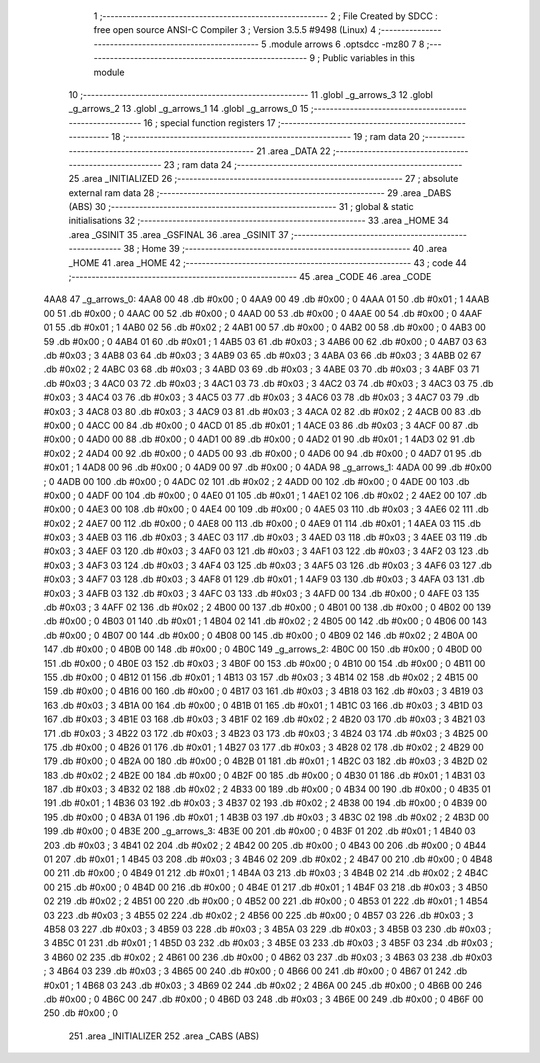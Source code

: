                               1 ;--------------------------------------------------------
                              2 ; File Created by SDCC : free open source ANSI-C Compiler
                              3 ; Version 3.5.5 #9498 (Linux)
                              4 ;--------------------------------------------------------
                              5 	.module arrows
                              6 	.optsdcc -mz80
                              7 	
                              8 ;--------------------------------------------------------
                              9 ; Public variables in this module
                             10 ;--------------------------------------------------------
                             11 	.globl _g_arrows_3
                             12 	.globl _g_arrows_2
                             13 	.globl _g_arrows_1
                             14 	.globl _g_arrows_0
                             15 ;--------------------------------------------------------
                             16 ; special function registers
                             17 ;--------------------------------------------------------
                             18 ;--------------------------------------------------------
                             19 ; ram data
                             20 ;--------------------------------------------------------
                             21 	.area _DATA
                             22 ;--------------------------------------------------------
                             23 ; ram data
                             24 ;--------------------------------------------------------
                             25 	.area _INITIALIZED
                             26 ;--------------------------------------------------------
                             27 ; absolute external ram data
                             28 ;--------------------------------------------------------
                             29 	.area _DABS (ABS)
                             30 ;--------------------------------------------------------
                             31 ; global & static initialisations
                             32 ;--------------------------------------------------------
                             33 	.area _HOME
                             34 	.area _GSINIT
                             35 	.area _GSFINAL
                             36 	.area _GSINIT
                             37 ;--------------------------------------------------------
                             38 ; Home
                             39 ;--------------------------------------------------------
                             40 	.area _HOME
                             41 	.area _HOME
                             42 ;--------------------------------------------------------
                             43 ; code
                             44 ;--------------------------------------------------------
                             45 	.area _CODE
                             46 	.area _CODE
   4AA8                      47 _g_arrows_0:
   4AA8 00                   48 	.db #0x00	; 0
   4AA9 00                   49 	.db #0x00	; 0
   4AAA 01                   50 	.db #0x01	; 1
   4AAB 00                   51 	.db #0x00	; 0
   4AAC 00                   52 	.db #0x00	; 0
   4AAD 00                   53 	.db #0x00	; 0
   4AAE 00                   54 	.db #0x00	; 0
   4AAF 01                   55 	.db #0x01	; 1
   4AB0 02                   56 	.db #0x02	; 2
   4AB1 00                   57 	.db #0x00	; 0
   4AB2 00                   58 	.db #0x00	; 0
   4AB3 00                   59 	.db #0x00	; 0
   4AB4 01                   60 	.db #0x01	; 1
   4AB5 03                   61 	.db #0x03	; 3
   4AB6 00                   62 	.db #0x00	; 0
   4AB7 03                   63 	.db #0x03	; 3
   4AB8 03                   64 	.db #0x03	; 3
   4AB9 03                   65 	.db #0x03	; 3
   4ABA 03                   66 	.db #0x03	; 3
   4ABB 02                   67 	.db #0x02	; 2
   4ABC 03                   68 	.db #0x03	; 3
   4ABD 03                   69 	.db #0x03	; 3
   4ABE 03                   70 	.db #0x03	; 3
   4ABF 03                   71 	.db #0x03	; 3
   4AC0 03                   72 	.db #0x03	; 3
   4AC1 03                   73 	.db #0x03	; 3
   4AC2 03                   74 	.db #0x03	; 3
   4AC3 03                   75 	.db #0x03	; 3
   4AC4 03                   76 	.db #0x03	; 3
   4AC5 03                   77 	.db #0x03	; 3
   4AC6 03                   78 	.db #0x03	; 3
   4AC7 03                   79 	.db #0x03	; 3
   4AC8 03                   80 	.db #0x03	; 3
   4AC9 03                   81 	.db #0x03	; 3
   4ACA 02                   82 	.db #0x02	; 2
   4ACB 00                   83 	.db #0x00	; 0
   4ACC 00                   84 	.db #0x00	; 0
   4ACD 01                   85 	.db #0x01	; 1
   4ACE 03                   86 	.db #0x03	; 3
   4ACF 00                   87 	.db #0x00	; 0
   4AD0 00                   88 	.db #0x00	; 0
   4AD1 00                   89 	.db #0x00	; 0
   4AD2 01                   90 	.db #0x01	; 1
   4AD3 02                   91 	.db #0x02	; 2
   4AD4 00                   92 	.db #0x00	; 0
   4AD5 00                   93 	.db #0x00	; 0
   4AD6 00                   94 	.db #0x00	; 0
   4AD7 01                   95 	.db #0x01	; 1
   4AD8 00                   96 	.db #0x00	; 0
   4AD9 00                   97 	.db #0x00	; 0
   4ADA                      98 _g_arrows_1:
   4ADA 00                   99 	.db #0x00	; 0
   4ADB 00                  100 	.db #0x00	; 0
   4ADC 02                  101 	.db #0x02	; 2
   4ADD 00                  102 	.db #0x00	; 0
   4ADE 00                  103 	.db #0x00	; 0
   4ADF 00                  104 	.db #0x00	; 0
   4AE0 01                  105 	.db #0x01	; 1
   4AE1 02                  106 	.db #0x02	; 2
   4AE2 00                  107 	.db #0x00	; 0
   4AE3 00                  108 	.db #0x00	; 0
   4AE4 00                  109 	.db #0x00	; 0
   4AE5 03                  110 	.db #0x03	; 3
   4AE6 02                  111 	.db #0x02	; 2
   4AE7 00                  112 	.db #0x00	; 0
   4AE8 00                  113 	.db #0x00	; 0
   4AE9 01                  114 	.db #0x01	; 1
   4AEA 03                  115 	.db #0x03	; 3
   4AEB 03                  116 	.db #0x03	; 3
   4AEC 03                  117 	.db #0x03	; 3
   4AED 03                  118 	.db #0x03	; 3
   4AEE 03                  119 	.db #0x03	; 3
   4AEF 03                  120 	.db #0x03	; 3
   4AF0 03                  121 	.db #0x03	; 3
   4AF1 03                  122 	.db #0x03	; 3
   4AF2 03                  123 	.db #0x03	; 3
   4AF3 03                  124 	.db #0x03	; 3
   4AF4 03                  125 	.db #0x03	; 3
   4AF5 03                  126 	.db #0x03	; 3
   4AF6 03                  127 	.db #0x03	; 3
   4AF7 03                  128 	.db #0x03	; 3
   4AF8 01                  129 	.db #0x01	; 1
   4AF9 03                  130 	.db #0x03	; 3
   4AFA 03                  131 	.db #0x03	; 3
   4AFB 03                  132 	.db #0x03	; 3
   4AFC 03                  133 	.db #0x03	; 3
   4AFD 00                  134 	.db #0x00	; 0
   4AFE 03                  135 	.db #0x03	; 3
   4AFF 02                  136 	.db #0x02	; 2
   4B00 00                  137 	.db #0x00	; 0
   4B01 00                  138 	.db #0x00	; 0
   4B02 00                  139 	.db #0x00	; 0
   4B03 01                  140 	.db #0x01	; 1
   4B04 02                  141 	.db #0x02	; 2
   4B05 00                  142 	.db #0x00	; 0
   4B06 00                  143 	.db #0x00	; 0
   4B07 00                  144 	.db #0x00	; 0
   4B08 00                  145 	.db #0x00	; 0
   4B09 02                  146 	.db #0x02	; 2
   4B0A 00                  147 	.db #0x00	; 0
   4B0B 00                  148 	.db #0x00	; 0
   4B0C                     149 _g_arrows_2:
   4B0C 00                  150 	.db #0x00	; 0
   4B0D 00                  151 	.db #0x00	; 0
   4B0E 03                  152 	.db #0x03	; 3
   4B0F 00                  153 	.db #0x00	; 0
   4B10 00                  154 	.db #0x00	; 0
   4B11 00                  155 	.db #0x00	; 0
   4B12 01                  156 	.db #0x01	; 1
   4B13 03                  157 	.db #0x03	; 3
   4B14 02                  158 	.db #0x02	; 2
   4B15 00                  159 	.db #0x00	; 0
   4B16 00                  160 	.db #0x00	; 0
   4B17 03                  161 	.db #0x03	; 3
   4B18 03                  162 	.db #0x03	; 3
   4B19 03                  163 	.db #0x03	; 3
   4B1A 00                  164 	.db #0x00	; 0
   4B1B 01                  165 	.db #0x01	; 1
   4B1C 03                  166 	.db #0x03	; 3
   4B1D 03                  167 	.db #0x03	; 3
   4B1E 03                  168 	.db #0x03	; 3
   4B1F 02                  169 	.db #0x02	; 2
   4B20 03                  170 	.db #0x03	; 3
   4B21 03                  171 	.db #0x03	; 3
   4B22 03                  172 	.db #0x03	; 3
   4B23 03                  173 	.db #0x03	; 3
   4B24 03                  174 	.db #0x03	; 3
   4B25 00                  175 	.db #0x00	; 0
   4B26 01                  176 	.db #0x01	; 1
   4B27 03                  177 	.db #0x03	; 3
   4B28 02                  178 	.db #0x02	; 2
   4B29 00                  179 	.db #0x00	; 0
   4B2A 00                  180 	.db #0x00	; 0
   4B2B 01                  181 	.db #0x01	; 1
   4B2C 03                  182 	.db #0x03	; 3
   4B2D 02                  183 	.db #0x02	; 2
   4B2E 00                  184 	.db #0x00	; 0
   4B2F 00                  185 	.db #0x00	; 0
   4B30 01                  186 	.db #0x01	; 1
   4B31 03                  187 	.db #0x03	; 3
   4B32 02                  188 	.db #0x02	; 2
   4B33 00                  189 	.db #0x00	; 0
   4B34 00                  190 	.db #0x00	; 0
   4B35 01                  191 	.db #0x01	; 1
   4B36 03                  192 	.db #0x03	; 3
   4B37 02                  193 	.db #0x02	; 2
   4B38 00                  194 	.db #0x00	; 0
   4B39 00                  195 	.db #0x00	; 0
   4B3A 01                  196 	.db #0x01	; 1
   4B3B 03                  197 	.db #0x03	; 3
   4B3C 02                  198 	.db #0x02	; 2
   4B3D 00                  199 	.db #0x00	; 0
   4B3E                     200 _g_arrows_3:
   4B3E 00                  201 	.db #0x00	; 0
   4B3F 01                  202 	.db #0x01	; 1
   4B40 03                  203 	.db #0x03	; 3
   4B41 02                  204 	.db #0x02	; 2
   4B42 00                  205 	.db #0x00	; 0
   4B43 00                  206 	.db #0x00	; 0
   4B44 01                  207 	.db #0x01	; 1
   4B45 03                  208 	.db #0x03	; 3
   4B46 02                  209 	.db #0x02	; 2
   4B47 00                  210 	.db #0x00	; 0
   4B48 00                  211 	.db #0x00	; 0
   4B49 01                  212 	.db #0x01	; 1
   4B4A 03                  213 	.db #0x03	; 3
   4B4B 02                  214 	.db #0x02	; 2
   4B4C 00                  215 	.db #0x00	; 0
   4B4D 00                  216 	.db #0x00	; 0
   4B4E 01                  217 	.db #0x01	; 1
   4B4F 03                  218 	.db #0x03	; 3
   4B50 02                  219 	.db #0x02	; 2
   4B51 00                  220 	.db #0x00	; 0
   4B52 00                  221 	.db #0x00	; 0
   4B53 01                  222 	.db #0x01	; 1
   4B54 03                  223 	.db #0x03	; 3
   4B55 02                  224 	.db #0x02	; 2
   4B56 00                  225 	.db #0x00	; 0
   4B57 03                  226 	.db #0x03	; 3
   4B58 03                  227 	.db #0x03	; 3
   4B59 03                  228 	.db #0x03	; 3
   4B5A 03                  229 	.db #0x03	; 3
   4B5B 03                  230 	.db #0x03	; 3
   4B5C 01                  231 	.db #0x01	; 1
   4B5D 03                  232 	.db #0x03	; 3
   4B5E 03                  233 	.db #0x03	; 3
   4B5F 03                  234 	.db #0x03	; 3
   4B60 02                  235 	.db #0x02	; 2
   4B61 00                  236 	.db #0x00	; 0
   4B62 03                  237 	.db #0x03	; 3
   4B63 03                  238 	.db #0x03	; 3
   4B64 03                  239 	.db #0x03	; 3
   4B65 00                  240 	.db #0x00	; 0
   4B66 00                  241 	.db #0x00	; 0
   4B67 01                  242 	.db #0x01	; 1
   4B68 03                  243 	.db #0x03	; 3
   4B69 02                  244 	.db #0x02	; 2
   4B6A 00                  245 	.db #0x00	; 0
   4B6B 00                  246 	.db #0x00	; 0
   4B6C 00                  247 	.db #0x00	; 0
   4B6D 03                  248 	.db #0x03	; 3
   4B6E 00                  249 	.db #0x00	; 0
   4B6F 00                  250 	.db #0x00	; 0
                            251 	.area _INITIALIZER
                            252 	.area _CABS (ABS)

